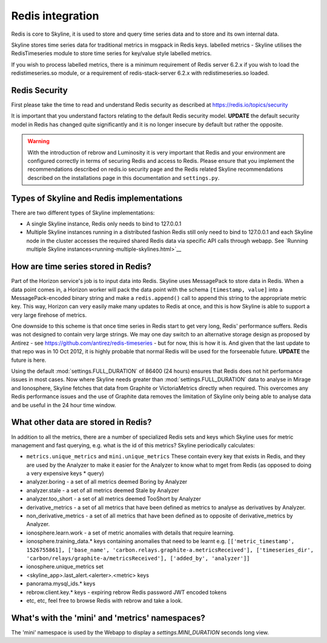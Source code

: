 .. role:: skyblue
.. role:: red
.. role:: brow

Redis integration
=================

Redis is core to Skyline, it is used to store and query time series data and to
store and its own internal data.

Skyline stores time series data for traditional metrics in msgpack in Redis keys.
labelled metrics - Skyline utilises the RedisTimeseries module to store time
series for key/value style labelled metrics.

If you wish to process labelled metrics, there is a minimum requirement of Redis
server 6.2.x if you wish to load the redistimeseries.so module, or a requirement
of redis-stack-server 6.2.x with redistimeseries.so loaded.

Redis Security
--------------

First please take the time to read and understand Redis security as described
at https://redis.io/topics/security

It is important that you understand factors relating to the default Redis
security model.  **UPDATE** the default security model in Redis has changed
quite significantly and it is no longer insecure by default but rather the
opposite.

.. warning:: With the introduction of :red:`re`:brow:`brow` and Luminosity it
  is very important that Redis and your environment are configured correctly in
  terms of securing Redis and access to Redis.  Please ensure that you implement
  the recommendations described on redis.io security page and the Redis related
  Skyline recommendations described on the installations page in this
  documentation and ``settings.py``.

Types of Skyline and Redis implementations
------------------------------------------

There are two different types of Skyline implementations:

- A single Skyline instance, Redis only needs to bind to 127.0.0.1
- Multiple Skyline instances running in a distributed fashion Redis still
  only need to bind to 127.0.0.1 and each Skyline node in the cluster accesses
  the required shared Redis data via specific API calls through webapp.  See
  `Running multiple Skyline instances<running-multiple-skylines.html>`__

How are time series stored in Redis?
------------------------------------

Part of the Horizon service's job is to input data into Redis. Skyline uses
MessagePack to store data in Redis. When a data point comes in, a
Horizon worker will pack the data point with the schema ``[timestamp, value]``
into a MessagePack-encoded binary string and make a ``redis.append()`` call to
append this string to the appropriate metric key. This way, Horizon can very
easily make many updates to Redis at once, and this is how Skyline is able to
support a very large firehose of metrics.

One downside to this scheme is that once time series in Redis start to get very
long, Redis' performance suffers. Redis was not designed to contain very large
strings. We may one day switch to an alternative storage design as proposed by
Antirez - see https://github.com/antirez/redis-timeseries - but for now, this is
how it is. And given that the last update to that repo was in 10 Oct 2012, it is
highly probable that normal Redis will be used for the forseenable future.
**UPDATE** the future is here.

Using the default :mod:`settings.FULL_DURATION` of 86400 (24 hours) ensures that
Redis does not hit performance issues in most cases.  Now where Skyline needs
greater than :mod:`settings.FULL_DURATION` data to analyse in Mirage and
Ionosphere, Skyline fetches that data from Graphite or VictoriaMetrics directly
when required.  This overcomes any Redis performance issues and the use of Graphite
data removes the limitation of Skyline only being able to analyse data and be useful
in the 24 hour time window.

What other data are stored in Redis?
------------------------------------

In addition to all the metrics, there are a number of specialized Redis sets and
keys which Skyline uses for metric management and fast querying, e.g. what is the
id of this metrics?  Skyline periodically calculates:

- ``metrics.unique_metrics`` and ``mini.unique_metrics`` These contain every key
  that exists in Redis, and they are used by the Analyzer to make it easier for
  the Analyzer to know what to mget from Redis (as opposed to doing a very
  expensive keys * query)
- analyzer.boring - a set of all metrics deemed Boring by Analyzer
- analyzer.stale - a set of all metrics deemed Stale by Analyzer
- analyzer.too_short - a set of all metrics deemed TooShort by Analyzer
- derivative_metrics - a set of all metrics that have been defined as
  metrics to analyse as derivatives by Analyzer.
- non_derivative_metrics - a set of all metrics that have been defined as
  to opposite of derivative_metrics by Analyzer.
- ionosphere.learn.work - a set of metric anomalies with details that require
  learning.
- ionosphere.training_data.* keys containing anomalies that need to be learnt e.g.
  ``[['metric_timestamp', 1526755861], ['base_name', 'carbon.relays.graphite-a.metricsReceived'], ['timeseries_dir', 'carbon/relays/graphite-a/metricsReceived'], ['added_by', 'analyzer']]``
- ionosphere.unique_metrics set
- <skyline_app>.last_alert.<alerter>.<metric> keys
- panorama.mysql_ids.* keys
- rebrow.client.key.* keys - expiring rebrow Redis password JWT encoded tokens
- etc, etc, feel free to browse Redis with :red:`re`:brow:`brow` and take a
  look.

What's with the 'mini' and 'metrics' namespaces?
------------------------------------------------

The 'mini' namespace is used by the Webapp to display a `settings.MINI_DURATION`
seconds long view.
